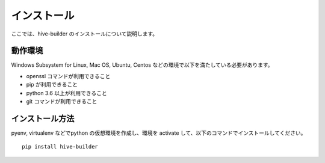 ====================
インストール
====================

ここでは、hive-builder のインストールについて説明します。

動作環境
====================

Windows Subsystem for Linux, Mac OS, Ubuntu, Centos などの環境で以下を満たしている必要があります。

- openssl コマンドが利用できること
- pip が利用できること
- python 3.6 以上が利用できること
- git コマンドが利用できること

インストール方法
====================

pyenv, virtualenv などでpython の仮想環境を作成し、環境を activate して、以下のコマンドでインストールしてください。

::

  pip install hive-builder

